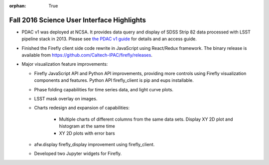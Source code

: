 :orphan: True

.. _release-v13-0-sui:

Fall 2016 Science User Interface Highlights
===========================================

- PDAC v1 was deployed at NCSA.
  It provides data query and display of SDSS Strip 82 data processed with LSST pipeline stack in 2013.
  Please see `the PDAC v1 guide <https://confluence.lsstcorp.org/display/DM/Guide+to+PDAC+version+1>`_ for details and an access guide.

- Finished the Firefly client side code rewrite in JavaScript using React/Redux framework.
  The binary release is available from https://github.com/Caltech-IPAC/firefly/releases.

- Major visualization feature improvements:

  - Firefly JavaScript API and Python API improvements, providing more controls using Firefly visualization components and features. Python API firefly_client is pip and eups installable.
  - Phase folding capabilities for time series data, and light curve plots.
  - LSST mask overlay on images.
  - Charts redesign and expansion of capabilities:

	  - Multiple charts of different columns from the same data sets. Display XY 2D plot and histogram at the same time
	  - XY 2D plots with error bars

  - afw.display firefly_display improvement using firefly_client.
  - Developed two Jupyter widgets for Firefly.

